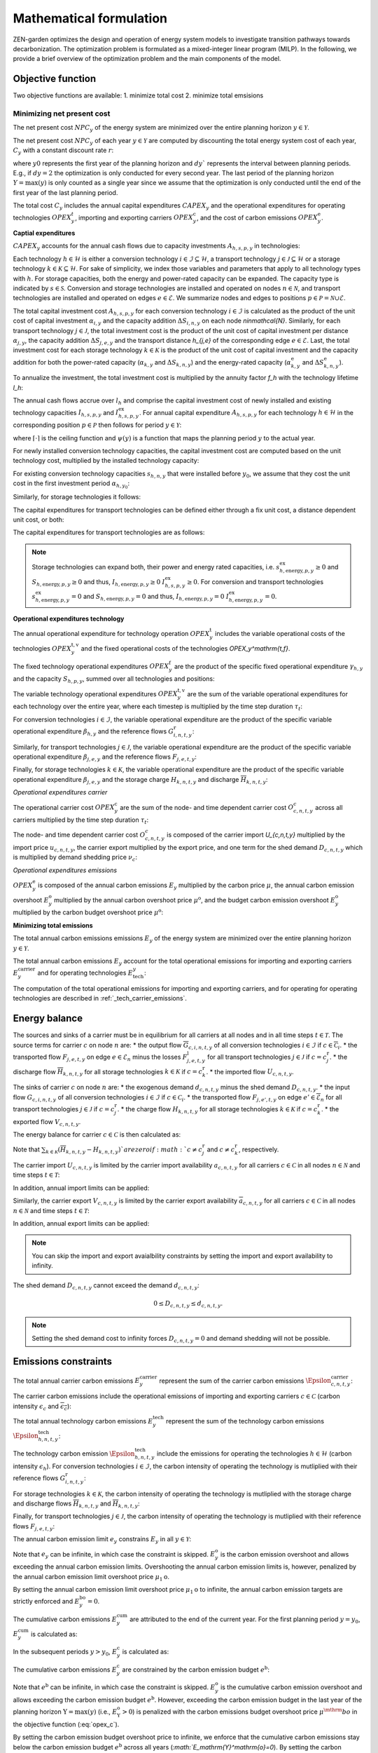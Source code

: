 Mathematical formulation
======================

ZEN-garden optimizes the design and operation of energy system models to investigate transition pathways towards decarbonization.
The optimization problem is formulated as a mixed-integer linear program (MILP). In the following, we provide a brief overview of the optimization problem and the main components of the model.

.. _objective-function:
Objective function
-----------------
Two objective functions are available:
1. minimize total cost 
2. minimize total emsisions 

Minimizing net present cost
^^^^^^^^^^^^^^^^^^^^^

The net present cost :math:`NPC_y` of the energy system are minimized over the entire planning horizon :math:`y \in {\mathcal{Y}}`. 

.. math::
    :label: min_cost
        \sum_{y\in\mathcal{Y}} NPC_y

The net present cost :math:`NPC_y` of each year :math:`y\in\mathcal{Y}` are computed by discounting the total energy system cost of each year, :math:`C_y` with a constant discount rate :math:`r`:

.. math::
    :label: net_present_costin\mathcal{Y}
        NPC_y = \sum_{i \in [0,dy]} \left( \dfrac{1}{1+r}in\mathcal{Y} \right)^(dy (y-y_0) + i) C_y 

where :math:`y0` represents the first year of the planning horizon and :math:`dy`` represents the interval between planning periods. E.g., if :math:`dy=2` the optimization is only conducted for every second year. The last period of the planning horizon :math:`Y=\max(y)` is only counted as a single year since we assume that the optimization is only conducted until the end of the first year of the last planning period. 

The total cost :math:`C_y` includes the annual capital expenditures :math:`CAPEX_y` and the operational expenditures for operating technologies :math:`OPEX_y^{t}`, importing and exporting carriers :math:`OPEX_y^\mathrm{c}`, and the cost of carbon emissions :math:`OPEX_y^\mathrm{e}`. 

.. math::
    :label: npc

    C_y = CAPEX_y+OPEX_y^\mathrm{t}+OPEX_y^\mathrm{c}+OPEX_y^\mathrm{e}


**Captial expenditures**

:math:`CAPEX_y` accounts for the annual cash flows due to capacity investments :math:`A_{h,s,p,y}` in technologies:

.. math::
    :label: capex_y
    
    CAPEX_y = \sum_{h\in\mathcal{H}}\sum_{s\in\mathcal{S}}\sum_{p\in\mathcal{P}} A_{h,s,p,y}.

Each technology :math:`h\in\mathcal{H}` is either a conversion technology :math:`i\in\mathcal{I}\subseteq\mathcal{H}`, a transport technology :math:`j\in\mathcal{J}\subseteq\mathcal{H}` or a storage technology :math:`k\in\mathcal{K}\subseteq\mathcal{H}`. For sake of simplicity, we index those variables and parameters that apply to all technology types with :math:`h`. For storage capacities, both the energy and power-rated capacity can be expanded. The capacity type is indicated by :math:`s\in\mathcal{S}`. Conversion and storage technologies are installed and operated on nodes :math:`n\in\mathcal{N}`, and transport technologies are installed and operated on edges :math:`e\in\mathcal{E}`. We summarize nodes and edges to positions :math:`p\in\mathcal{P}=\mathcal{N}\cup\mathcal{E}`. 

The total capital investment cost :math:`A_{h,s,p,y}` for each conversion technology :math:`i\in\mathcal{I}` is calculated as the product of the unit cost of capital investment :math:`\alpha_{i,y}` and the capacity addition :math:`\Delta S_{i,n,y}` on each node `n\in\mathcal{N}`. Similarly, for each transport technology :math:`j\in\mathcal{J}`, the total investment cost is the product of the unit cost of capital investment per distance :math:`\alpha_{j,y}`, the capacity addition :math:`\Delta S_{j,e,y}` and the transport distance `h_{j,e}` of the corresponding edge :math:`e\in\mathcal{E}`. Last, the total investment cost for each storage technology :math:`k\in\mathcal{K}` is the product of the unit cost of capital investment and the capacity addition for both the power-rated capacity (:math:`\alpha_{k,y}` and :math:`\Delta S_{k,n,y}`) and the energy-rated capacity (:math:`\alpha^\mathrm{e}_{k,y}` and :math:`\Delta S^\mathrm{e}_{k,n,y}`).

To annualize the investment, the total investment cost is multiplied by the annuity factor `f_h` with the technology lifetime `l_h`:

.. math::
    :label: annuity
    f_h=\frac{\left(1+r\right)^{l_h}r}{\left(1+r\right)^{l_h}-1}.

The annual cash flows accrue over :math:`l_h` and comprise the capital investment cost of newly installed and existing technology capacities :math:`I_{h,s,p,y}` and :math:`I^\mathrm{ex}_{h,s,p,y}`.
For annual capital expenditure :math:`A_{h,s,p,y}` for each technology :math:`h\in\mathcal{H}` in the corresponding position :math:`p\in\mathcal{P}` then follows for period :math:`y\in\mathcal{Y}`:

.. math::
    :label: capex_yearly
    A_{h,s,p,y}= f_h
    \left(\sum_{\tilde{y}=\max\left(y_0,y-\left(\lceil\frac{l_h}{\Delta^\mathrm{y}}\right)\rceil+1\right)}^y I_{h,s,p,\tilde{y}} \right)+\left(\sum_{\hat{y}=\psi \left(y-\left(\lceil\frac{l_h}{\Delta^\mathrm{y}}\right)\rceil+1\right)}^{\psi(y_0-1)} I^\mathrm{ex}_{h,s,p,y}\right),

where :math:`\lceil\cdot\rceil` is the ceiling function and :math:`\psi(y)` is a function that maps the planning period :math:`y` to the actual year.

For newly installed conversion technology capacities, the capital investment cost are computed based on the unit technology cost, multiplied by the installed technology capacity:

.. math::
    :label: cost_capex_conversion
        I_{i,s,n,y} = \alpha_{i,y} \Delta S_{i,s,n,y}

For existing conversion technology capacities :math:`s_{h,n,y}` that were installed before :math:`y_0`, we assume that they cost the unit cost in the first investment period :math:`\alpha_{h,y_0}`:

.. math::
    :label: cost_capex_conversion_ex
    I^\mathrm{ex}_{i,s,n,y} = \alpha_{i,y_0} \Delta s^\mathrm{ex}_{i,s,n,y}

Similarly, for storage technologies it follows:

.. math::
    :label: cost_capex_storage
        I_{k,s,n,y} = \alpha_{k,y} \Delta S_{k,s,n,y}
        I^\mathrm{ex}_{k,s,n,y} = \alpha_{k,y_0} \Delta s^\mathrm{ex}_{k,s,n,y}

The capital expenditures for transport technologies can be defined either through a fix unit cost, a distance dependent unit cost, or both:

.. math::
    :label: unit_cost_capex_transport
    \alpha_{j,e,y} = \alpha^\mathrm{const}_{j,y}+\alpha^\mathrm{dist}_{j,e,y} h_{j,e}

The capital expenditures for transport technologies are as follows:

.. math::
    :label: cost_capex_transport
        I_{j,s,e,y} = \alpha_{j,e,y} \Delta S_{j,s,e,y}
        I^\mathrm{ex}_{j,s,e,y} = \alpha_{j,e,y_0} \Delta s^\mathrm{ex}_{j,s,e,y}

.. note::
    Storage technologies can expand both, their power and energy rated capacities, i.e. :math:`s^\mathrm{ex}_{h,\mathrm{energy},p,y}\geq0` and :math:`S_{h,\mathrm{energy},p,y}\geq0` and thus, :math:`I_{h,\mathrm{energy},p,y}\geq0` :math:`I_{h,s,p,y}^\mathrm{ex}\geq0`. For conversion and transport technologies :math:`s^\mathrm{ex}_{h,\mathrm{energy},p,y}=0` and :math:`S_{h,\mathrm{energy},p,y}=0` and thus, :math:`I_{h,\mathrm{energy},p,y}=0` :math:`I_{h,\mathrm{energy},p,y}^\mathrm{ex}=0`.

**Operational expenditures technology**

The annual operational expenditure for technology operation :math:`OPEX_y^\mathrm{t}` includes the variable operational costs of the technologies :math:`OPEX_y^\mathrm{t,v}` and the fixed operational costs of the technologies `OPEX_y^\mathrm{t,f}`.

.. math::
    :label: opex_t
    OPEX_y^\mathrm{t} = OPEX_y^\mathrm{t,v} + OPEX_y^\mathrm{t,f}.

The fixed technology operational expenditures :math:`OPEX_y^\mathrm{f}` are the product of the specific fixed operational expenditure :math:`\gamma_{h,y}` and the capacity :math:`S_{h,p,y}`, summed over all technologies and positions:

.. math::
    :label: opex_f
    OPEX_y^\mathrm{f} = \sum_{h\in\mathcal{H}}\sum_{p\in\mathcal{P}}\gamma_{h,y}S_{h,p,y}+\sum_{k\in\mathcal{K}}\sum_{n\in\mathcal{N}}\gamma^\mathrm{e}_{k,y}S^\mathrm{e}_{k,n,y}.

The variable technology operational expenditures :math:`OPEX_y^\mathrm{t,v}` are the sum of the variable operational expenditures for each technology over the entire year, where each timestep is multiplied by the time step duration :math:`\tau_t`:

.. math::
    :label: opex_v

    OPEX_y^\mathrm{t,v} = \sum_{t\in\mathcal{T}}\tau_t \bigg(\sum_{h\in\mathcal{H}} \sum_{s\in\mathcal{S}} \sum_{p\in\mathcal{P}} O^\mathrm{t}_{h,s,p,t,y} \bigg).

For conversion technologies :math:`i \in \mathcal{I}`, the variable operational expenditure are the product of the specific variable operational expenditure :math:`\beta_{h,y}` and the reference flows :math:`G_{i,n,t,y}^\mathrm{r}`:

.. math:: 
    :label: cost_opex_conversion

    O^\mathrm{t}_{h,s,\mathrm{power},t,y} = \beta_{i,y} G_{i,n,t,y}^\mathrm{r}

Similarly, for transport technologies :math:`j \in \mathcal{J}`, the variable operational expenditure are the product of the specific variable operational expenditure :math:`\beta_{j,e,y}` and the reference flows :math:`F_{j,e,t,y}`:

.. math:: 
    :label: cost_opex_transport
    
    O^\mathrm{t}_{j,s,\mathrm{power},t,y} = \beta_{j,y} F_{j,e,t,y}

Finally, for storage technologies :math:`k \in \mathcal{K}`, the variable operational expenditure are the product of the specific variable operational expenditure :math:`\beta_{j,e,y}` and the storage charge :math:`\underline{H}_{k,n,t,y}` and discharge :math:`\overline{H}_{k,n,t,y}`:

.. math:: 
    :label: cost_opex_storage

    O^\mathrm{t}_{k,s,\mathrm{power},t,y} = \beta_{k,y} \left(\underline{H}_{k,n,t,y} + \overline{H}_{k,n,t,y}\right)

*Operational expenditures carrier*

The operational carrier cost :math:`OPEX_y^\mathrm{c}` are the sum of the node- and time dependent carrier cost :math:`O^c_{c,n,t,y}` across all carriers multiplied by the time step duration :math:`\tau_t`: 

.. math::
    :label: opex_c
    OPEX_y^\mathrm{c} = \sum_{c\in\mathcal{C}}\sum_{n\in\mathcal{N}}\sum_{t\in\mathcal{T}}\tau_t O^c_{c,n,t,y}.

The node- and time dependent carrier cost :math:`O^c_{c,n,t,y}` is composed of the carrier import `U_{c,n,t,y}` multiplied by the import price :math:`u_{c,n,t,y}`, the carrier export multiplied by the export price, and one term for the shed demand :math:`D_{c,n,t,y}` which is multiplied by demand shedding price :math:`\nu_c`:

.. math:: 
    :label: cost_carrier
    O^c_{c,n,t,y} = u_{c,n,t,y}U_{c,n,t,y}-v_{c,n,t,y}v_{c,n,t,y}+\nu_c D_{c,n,t,y}

*Operational expenditures emissions*

:math:`OPEX_y^\mathrm{e}` is composed of the annual carbon emissions :math:`E_y`  multiplied by the carbon price :math:`\mu`, the annual carbon emission overshoot :math:`E_y^\mathrm{o}` multiplied by the annual carbon overshoot price :math:`\mu^\mathrm{o}`, and the budget carbon emission overshoot :math:`E_y^\mathrm{o}` multiplied by the carbon budget overshoot price :math:`\mu^\mathrm{o}`:

.. math::
    :label: opex_e
    OPEX_y^\mathrm{e} = E_y \mu + E_y^\mathrm{o}\mu^\mathrm{o}+E_y^\mathrm{bo}\mu^\mathrm{bo}.

**Minimizing total emissions**

The total annual carbon emissions emissions :math:`E_y` of the energy system are minimized over the entire planning horizon :math:`y \in {\mathcal{Y}}`. 

.. math::
    :label: min_emissions
        \sum_{y\in\mathcal{Y}} E_y

The total annual carbon emissions :math:`E_y` account for the total operational emissions for importing and exporting carriers :math:`E^\mathrm{carrier}_y` and for operating technologies :math:`E_\mathrm{tech}_y`:

.. math::
    :label: total_annual_carbon_emissions

    E_y = E^\mathrm{carrier}_y + E^\mathrm{tech}_y.

The computation of the total operational emissions for importing and exporting carriers, and for operating for operating technologies are described in :ref:`_tech_carrier_emissions`.

.. _energy_balance:
Energy balance
---------------

The sources and sinks of a carrier must be in equilibrium for all carriers at all nodes and in all time steps :math:`t\in\mathcal{T}`. The source terms for carrier :math:`c` on node :math:`n` are:
* the output flow :math:`\overline{G}_{c,i,n,t,y}` of all conversion technologies :math:`i\in\mathcal{I}` if :math:`c\in\overline{\mathcal{C}}_i`.
* the transported flow :math:`F_{j,e,t,y}` on edge :math:`e\in\underline{\mathcal{E}}_n` minus the losses :math:`F^\mathrm{l}_{j,e,t,y}` for all transport technologies :math:`j\in\mathcal{J}` if :math:`c=c_j^\mathrm{r}`.
* the discharge flow :math:`\overline{H}_{k,n,t,y}` for all storage technologies :math:`k\in\mathcal{K}` if :math:`c=c_k^\mathrm{r}`.
* the imported flow :math:`U_{c,n,t,y}`.

The sinks of carrier :math:`c` on node :math:`n` are:
* the exogenous demand :math:`d_{c,n,t,y}` minus the shed demand :math:`D_{c,n,t,y}`.
* the input flow :math:`\underline{G}_{c,i,n,t,y}` of all conversion technologies :math:`i\in\mathcal{I}` if :math:`c\in\underline{\mathcal{C}}_i`.
* the transported flow :math:`F_{j,e',t,y}` on edge :math:`e'\in\overline{\mathcal{E}}_n` for all transport technologies :math:`j\in\mathcal{J}` if :math:`c=c_j^\mathrm{r}`.
* the charge flow :math:`\underline{H}_{k,n,t,y}` for all storage technologies :math:`k\in\mathcal{K}` if :math:`c=c_k^\mathrm{r}`.
* the exported flow :math:`V_{c,n,t,y}`.

The energy balance for carrier :math:`c\in\mathcal{C}` is then calculated as:

.. math::
    :label: energy_balance

    0 = -\left(d_{c,n,t,y}-D_{c,n,t,y}\right) + \sum_{i\in\mathcal{I}}\left(\overline{G}_{c,i,n,t,y}-\underline{G}_{c,i,n,t,y}\right) + \sum_{j\in\mathcal{J}}\left(\sum_{e\in\underline{\mathcal{E}}_n}\left(F_{j,e,t,y} - F^\mathrm{l}_{j,e,t,y}\right)-\sum_{e'\in\overline{\mathcal{E}}_n}F_{j,e',t,y}\right) + \sum_{k\in\mathcal{K}}\left(\overline{H}_{k,n,t,y}-\underline{H}_{k,n,t,y}\right)+ U_{c,n,t,y} - V_{c,n,t,y}.

Note that :math:`\sum_{k\in\mathcal{K}}\left(\overline{H}_{k,n,t,y}-\underline{H}_{k,n,t,y}\right)`are zero if :math:`c\neq c^\mathrm{r}_j` and :math:`c\neq c^\mathrm{r}_k`, respectively.

The carrier import :math:`U_{c,n,t,y}` is limited by the carrier import availability :math:`\underline{a}_{c,n,t,y}` for all carriers :math:`c\in\mathcal{C}` in all nodes :math:`n\in\mathcal{N}` and time steps :math:`t\in\mathcal{T}`:

.. math::
    :label: carrier_import
    0 \leq U_{c,n,t,y} \leq \underline{a}_{c,n,t,y}.

In addition, annual import limits can be applied:

.. math::
    :label: carrier_import_yearly
    0 \leq \sum_{t\in\mathcal{T}} \tau U_{c,n,t,y} \leq \underline{a}^{Y}_{c,n,t,y}.

Similarly, the carrier export :math:`V_{c,n,t,y}` is limited by the carrier export availability :math:`\overline{a}_{c,n,t,y}` for all carriers :math:`c\in\mathcal{C}` in all nodes :math:`n\in\mathcal{N}` and time steps :math:`t\in\mathcal{T}`:

.. math::
    :label: carrier_import
    0 \leq V_{c,n,t,y} \leq \overline{a}_{c,n,t,y}.

In addition, annual export limits can be applied:

.. math::
    :label: carrier_export_yearly
    0 \leq \sum_{t\in\mathcal{T}} \tau V_{c,n,t,y} \leq \overline{a}^{Y}_{c,n,t,y}.

.. note:: 
    You can skip the import and export avaialbility constraints by setting the import and export availability to infinity. 

The shed demand :math:`D_{c,n,t,y}` cannot exceed the demand :math:`d_{c,n,t,y}`:

.. math::
    0 \leq D_{c,n,t,y} \leq d_{c,n,t,y}.

.. note::
    Setting the shed demand cost to infinity forces :math:`D_{c,n,t,y}=0` and demand shedding will not be possible.

.. _emissions_constraints:
Emissions constraints
-----------------------

The total annual carrier carbon emissions :math:`E^\mathrm{carrier}_y` represent the sum of the carrier carbon emissions :math:`\Epsilon^\mathrm{carrier}_{c,n,t,y}`:

.. math::
    :label: total_carbon_emissions_carrier
    E^\mathrm{carrier}_y = \sum_{t\in\mathcal{T}} \sum_{n\in\mathcal{N}} \sum_{c\in\mathcal{C}} \left( \Epsilon^\mathrm{carrier}_{c,n,t,y} \tau_t \right).

The carrier carbon emissions include the operational emissions of importing and exporting carriers :math:`c\in\mathcal{C}` (carbon intensity :math:`\underline{\epsilon_c}` and :math:`\overline{\epsilon_c}`):

.. math::
    :label: carbon_emissions_carrier

    \Epsilon^\mathrm{carrier}_{c,n,t} = \underline{\epsilon_c} U_{c,n,t,y} - \overline{\epsilon_c} V_{c,n,t,y}.
    
The total annual technology carbon emissions :math:`E^\mathrm{tech}_y` represent the sum of the technology carbon emissions :math:`\Epsilon^\mathrm{tech}_{h,n,t,y}`:

.. math::
    :label: total_carbon_emissions_technology
    E^\mathrm{tech}_y = \sum_{t\in\mathcal{T}} \sum_{n\in\mathcal{N}} \sum_{h\in\mathcal{H}} \left( \Epsilon^\mathrm{tech}_{h,n,t,y} \tau_t \right).

The technology carbon emission :math:`\Epsilon^\mathrm{tech}_{h,n,t,y}` include the emissions for operating the technologies :math:`h\in\mathcal{H}` (carbon intensity :math:`\epsilon_h`). For conversion technologies :math:`i\in\mathcal{I}`, the carbon intensity of operating the technology is mutliplied with their reference flows :math:`G_{i,n,t,y}^\mathrm{r}`:

.. math::
    :label: carbon_emissions_conversion
    \Epsilon^\mathrm{tech}_{i,n,t,y} =  \epsilon_i G_{i,n,t,y}^\mathrm{r}.

For storage technologies :math:`k\in\mathcal{K}`, the carbon intensity of operating the technology is mutliplied with the storage charge and discharge flows :math:`\overline{H}_{k,n,t,y}` and :math:`\overline{H}_{k,n,t,y}`:
    
.. math::
    :label: carbon_emissions_storage
    \Epsilon^\mathrm{tech}_{k,n,t,y} =  \epsilon_k \left( \overline{H}_{k,n,t,y}+\underline{H}_{k,n,t,y} \right).

Finally, for transport technologies :math:`j\in\mathcal{J}`, the carbon intensity of operating the technology is mutliplied with their reference flows :math:`F_{j,e,t,y}`:

.. math::
    :label: carbon_emissions_transport
    \Epsilon^\mathrm{tech}_{k,n,t,y} = \epsilon_j F_{j,e,t,y}.

The annual carbon emission limit :math:`e_y` constrains :math:`E_y` in all :math:`y\in\mathcal{Y}`:

.. math::
    :label: carbon_emissions_annual_limit
    E_y - E_{y}^\mathrm{bo} \leq e_y.

Note that :math:`e_y` can be infinite, in which case the constraint is skipped. 
:math:`E_{y}^\mathrm{o}` is the carbon emission overshoot and allows exceeding the annual carbon emission limits. Overshooting the annual carbon emission limits is, however, penalized by the annual carbon emission limit overshoot price :math:`\mu_1\mathrm{o}`. 

By setting the annual carbon emission limit overshoot price :math:`\mu_1\mathrm{o}` to infinite, the annual carbon emission targets are strictly enforced and :math:`E_{y}^\mathrm{bo}=0`.

The cumulative carbon emissions :math:`E_y^\mathrm{cum}` are attributed to the end of the current year. For the first planning period :math:`y=y_0`, :math:`E_y^\mathrm{cum}` is calculated as:

.. math::
    :label: carbon_emissions_cum_0
    E_y^\mathrm{cum} = E_y.

In the subsequent periods :math:`y>y_0`, :math:`E_y^\mathrm{c}` is calculated as:

.. math::
    :label: carbon_emissions_cum_1
    E_y^\mathrm{c} = E_{y-1}^\mathrm{c} + \left(\Delta^\mathrm{y}-1\right)E_{y-1}+E_y.

The cumulative carbon emissions :math:`E_y^\mathrm{c}` are constrained by the carbon emission budget :math:`e^\mathrm{b}`: 

.. math::
    :label: emission_budget

    E_y^\mathrm{cum} + \left(\Delta^\mathrm{y}-1\right)E_{y}  - E_{y}^\mathrm{bo} \leq e^\mathrm{b}.

Note that :math:`e^\mathrm{b}` can be infinite, in which case the constraint is skipped. :math:`E_y^\mathrm{o}` is the cumulative carbon emission overshoot and allows exceeding the carbon emission budget :math:`e^\mathrm{b}`. However, exceeding the carbon emission budget in the last year of the planning horizon :math:`\mathrm{Y}=\max(y)` (i.e., :math:`E_\mathrm{Y}^\mathrm{o}>0`) is penalized with the carbon emissions budget overshoot price :math:`\mu^\mthrm{bo}` in the objective function (:eq:`opex_c`).

By setting the carbon emission budget overshoot price to infinite, we enforce that the cumulative carbon emissions stay below the carbon emission budget :math:`e^\mathrm{b}` across all years (`:math:`E_\mathrm{Y}^\mathrm{o}=0`). By setting the carbon emission budget overshoot price to a real number, we allow overshooting a carbon emission budget overshoot throughout the transition, where overshooting the carbon emission budget in the last year is penalized with the carbon emission budget overshoot costs (i.e. `:math:`E_\mathrm{Y}^\mathrm{o} \geq 0`).

.. _operational_constraints:
Operational constraints
-----------------------

The conversion factor :math:`\eta_{i,c,t,y}` describes the ratio between the carrier flow :math:`c\in\mathcal{C}` and the reference carrier flow :math:`G_{i,n,t,y}^\mathrm{r}` of a conversion technology :math:`i\in\mathcal{I}`. If the carrier flow is an input carrier, i.e. :math:`c\in\underline{\mathcal{C}}_i`:

.. math::
    \eta_{i,c,t,y} = \frac{\underline{G}_{c,i,n,t,y}}{G_{i,n,t,y}^\mathrm{r}}.

If the carrier flow is an output carrier, i.e. :math:`c\in\overline{\mathcal{C}}_i`:

.. math::
    \eta_{i,c,t,y} = \frac{\overline{G}_{c,i,n,t,y}}{G_{i,n,t,y}^\mathrm{r}}.

The losses :math:`F_{j,e,t,y}^\mathrm{l}` through a transport technology :math:`j\in\mathcal{J}` on edge :math:`e\in\mathcal{E}` are expressed by a loss function :math:`\rho_{j,e}` and the transported quantity:

.. math::
    F_{j,e,t,y}^\mathrm{l} = \rho_{j,e} h_{j,e} F_{j,e,t,y}.

The loss function is described through a linear or exponential loss factor :math:`\rho^\mathrm{lin}_{j}` and :math:`\rho^\mathrm{exp}_{j}`, respectively, that is applied to the transport distance :math:`h_{j,e}``. For transport technologies with linear loss factors it follows: 

.. math::
    \rho_{j,e} =  h_{j,e}^{\rho^\mathrm{exp}_{j,e}}

For transport technologies with exponential loss factors it follows: 

.. math::
    \rho_{j,e} = \rho^\mathrm{exp}_{j,e} h_{j,e}

The temporal representation of storage technologies :math:`k\in\mathcal{K}` is particular because the storage constraints are time-coupled and the sequence of time steps must be preserved. To enable both the modeling of short- and medium-term storage, e.g., pumped hydro storage, and long-term storage, e.g., natural gas storage, we present a novel formulation, where the energy-rated storage variables are resolved on a different time sequence. In particular, each change in the aggregated time sequence for power-rated variables yields an additional time step for the energy-rated storage variables. Assume the representation of the exemplary full time index :math:`\mathcal{T}^\mathrm{full}=[0,...,9]` by four representative time steps :math:`\mathcal{T}=[0,...,3]` with the sequence :math:`\sigma` for power-rated variables:

.. math::
    \sigma = [0,0,1,2,1,1,3,3,2,0].

The resulting sequence for energy-rated storage variables :math:`\sigma^\mathrm{k}:math:` of the storage time steps :math:`\mathcal{T}^\mathrm{k}=[0,...,6]` is then:

.. math::
    \sigma^\mathrm{k} = [0,0,1,2,3,3,4,4,5,6].

While this formulation enables both the short-term and long-term operation of storages, it increases the number of time steps :math:`\vert \mathcal{T}^\mathrm{k}\vert` and thus the number of variables.

For sake of simplicity, let :math:`\sigma:\mathcal{T}^\mathrm{k}\to \mathcal{T}` denote the unique mapping of a storage level time step :math:`t^\mathrm{k}` to a power-rated time step :math:`t`.
The time-coupled equation for the storage level :math:`L_{k,n,t^\mathrm{k},y}` of storage technology :math:`k` at node :math:`n` is formulated for each storage level time step except the first :math:`t^\mathrm{k}\in\mathcal{T}^\mathrm{k}\setminus\{0\}` as:

.. math::
    :label: storage_level

    L_{k,n,t^\mathrm{k},y} = L_{k,n,t^\mathrm{k}-1,y}\left(1-\varphi_k\right)^{\tau^\mathrm{k}_{t^\mathrm{k}}}+\left(\underline{\eta}_k\underline{H}_{k,n,\sigma(t^\mathrm{k}),y}-\frac{\overline{H}_{k,n,\sigma(t^\mathrm{k}),y}}{\overline{\eta}_k}\right)\sum_{\tilde{t}^\mathrm{k}=0}^{\tau^\mathrm{k}_{t^\mathrm{k}}-1}\left(1-\varphi_k\right)^{\tilde{t}^\mathrm{k}},

with the self-discharge rate :math:`\varphi_k`, the charge and discharge efficiency :math:`\underline{\eta}_k` and :math:`\overline{\eta}_k` and the duration of a storage level time step :math:`\tau^\mathrm{k}_{t^\mathrm{k}}`.
If storage periodicity is enforced, the storage level at :math:`t^\mathrm{k}=0` is coupled with the level in the last time step of the period
:math:`t^\mathrm{k}=T^\mathrm{k}`:

.. math::
    L_{k,n,0,y} = L_{k,n,T^\mathrm{k},y}\left(1-\varphi_k\right)^{\tau^\mathrm{k}_{t^\mathrm{k}}}+\left(\underline{\eta}_k\underline{H}_{k,n,\sigma(0),y}-\frac{\overline{H}_{k,n,\sigma(0),y}}{\overline{\eta}_k}\right)\sum_{\tilde{t}^\mathrm{k}=0}^{\tau^\mathrm{k}_{t^\mathrm{k}}-1}\left(1-\varphi_k\right)^{\tilde{t}^\mathrm{k}}.

The non-negative :math:`L_{k,n,t^\mathrm{k},y}` is constrained by the energy-rated storage capacity :math:`S^\mathrm{e}_{k,s,n,y}`:

.. math::
    :label:limit_storage_level

    0\leq L_{k,n,t^\mathrm{k},y}\leq S^\mathrm{e}_{k,s,n,y}.

:math:`L_{k,n,t^\mathrm{k},y}` is monotonous between :math:`t^\mathrm{k}` and :math:`t^\mathrm{k}+1`. Hence, :math:`L_{k,n,t^\mathrm{k},y}` and :math:`L_{k,n,t^\mathrm{k}+1,y}` are the local extreme values and :eq:`limit_storage_level` constrains the entire time interval between :math:`t^\mathrm{k}` and :math:`t^\mathrm{k}+1`. We prove this in :eq:`subsec:proof_storage`.

The storage level at :math:`t^\mathrm{k}=0` can be set to an initial storage level :math:`\chi_{k,n}` as a share of :math:`S^\mathrm{e}_{k,n,y}`:

.. math::
    L_{k,n,0,y} = \chi_{k,n}S^\mathrm{e}_{k,n,y}.

The flow of the reference carrier :math:`c_h^\mathrm{r}` of all technologies :math:`h\in\mathcal{H}` is constrained by the maximum load :math:`m_{h,p,t,y}` and the installed capacity :math:`S_{h,p,y}`. For conversion technologies :math:`i\in\mathcal{I}`, it follows:

.. math::
    0 \leq G_{i,n,t,y}^\mathrm{r} \leq m_{i,n,t,y}S_{i,s,n,y}.

Analogously for transport technologies :math:`j\in\mathcal{J}`:

.. math::
    0 \leq F_{j,e,t,y} \leq m_{j,e,t,y}S_{j,s,e,y}.

Since a storage technology does not charge (:math:`\underline{H}_{k,n,t,y}`) and discharge (:math:`\overline{H}_{k,n,t,y}`) at the same time, the sum of both flows is constrained by the maximum load:

.. math::
    0 \leq \underline{H}_{k,n,t,y}+\overline{H}_{k,n,t,y}\leq m_{k,n,t,y}S_{k,n,y}.

Investment constraints
----------------------

The capacity :math:`S_{h,p,y}` of a technology :math:`h\in\mathcal{H}` at a position :math:`p\in\mathcal{P}` in period :math:`y` is the sum of all previous capacity additions :math:`\Delta S_{h,p,y}` and existing capacities :math:`\Delta s^\mathrm{ex}_{h,p,y}`, that are still within their usable technical lifetime :math:`l_h` (compare :eq:`annuity`):

.. math::
    :label: capacity

    S_{h,p,y}=\sum_{\tilde{y}=\max\left(y_0,y-\left\lceil\frac{l_h}{\Delta^\mathrm{y}}\right\rceil+1\right)}^y \Delta S_{h,p,\tilde{y}}+\sum_{\hat{y}=\psi\left(\min\left(y_0-1,y-\left\lceil\frac{l_h}{\Delta^\mathrm{y}}\right\rceil+1\right)\right)}^{\psi(y_0)} \Delta s^\mathrm{ex}_{h,p,\hat{y}}.

:math:`S_{h,p,y}` is constrained by the capacity limit :math:`s^\mathrm{max}_{h,p,y}`:

.. math::
    S_{h,p,y} \leq s^\mathrm{max}_{h,p,y}.

In the case of constrained technology deployment, :math:`\Delta S_{h,p,y}` is constrained by the existing knowledge of how to install the technology :math:`K_{h,p,y}` with the technology diffusion rate :math:`\vartheta_h`. For node-based technologies, i.e., conversion and storage technologies, spillover effects from other nodes :math:`\tilde{\mathcal{N}} = \mathcal{N}\setminus\{n\}` can be utilized (knowledge spillover rate :math:`\omega`). To allow for an entry into a niche market, we add an unbounded market share :math:`\xi` of the total capacity of all other technologies with the same reference carrier: 

.. math::
    \tilde{\mathcal{H}}=\Set{\tilde{h}\in\mathcal{H}\setminus\{h\} \mid c_{\tilde{h}}^\mathrm{r} = c_{h}^\mathrm{r}}

With the unbounded capacity addition :math:`\zeta_h`, it follows for the conversion technologies :math:`i\in\mathcal{I}`:

.. math::
    0 \leq \Delta S_{i,n,y}\leq \left((1+\vartheta_i)^{\Delta^\mathrm{y}}-1\right)\left(K_{i,n,y}+\omega\sum_{\tilde{n}\in\tilde{\mathcal{N}}}K_{i,\tilde{n},y}\right)+\Delta^\mathrm{y}\left(\xi\sum_{\tilde{i}\in\tilde{\mathcal{I}}}S_{\tilde{i},n,y} + \zeta_i\right).


Analogously, it follows for the storage technologies :math:`k\in\mathcal{K}`:

.. math::
    0 \leq \Delta S_{k,n,y}\leq \left((1+\vartheta_k)^{\Delta^\mathrm{y}}-1\right)\left(K_{k,n,y}+\omega\sum_{\tilde{n}\in\tilde{\mathcal{N}}}K_{k,\tilde{n},y}\right)+\Delta^\mathrm{y}\left(\xi\sum_{\tilde{k}\in\tilde{\mathcal{K}}}S_{\tilde{k},n,y} + \zeta_k\right).


We prohibit spillover effects for transport technologies :math:`j\in\mathcal{J}` from other edges:

.. math::
    0 \leq \Delta S_{j,e,y}\leq \left((1+\vartheta_j)^{\Delta^\mathrm{y}}-1\right)K_{j,e,y}+\Delta^\mathrm{y}\left(\xi\sum_{\tilde{j}\in\tilde{\mathcal{J}}}S_{\tilde{j},e,y} + \zeta_j\right).


To avoid the unrealistically excessive use of spillover effects, we constrain the capacity additions in all positions as follows:

.. math::
    \sum_{p\in\mathcal{P}}\Delta S_{h,p,y}\leq \sum_{p\in\mathcal{P}}\Bigg(\left((1+\vartheta_h)^{\Delta^\mathrm{y}}-1\right)K_{h,p,y}+\Delta^\mathrm{y}\left(\xi\sum_{\tilde{h}\in\tilde{\mathcal{H}}}S_{\tilde{h},p,y} + \zeta_h\right)\Bigg).


:math:`K_{h,p,y}` is a function of the previous capacity additions :math:`\Delta S_{h,p,y}` and :math:`\Delta s^\mathrm{ex}_{h,p,y}` as it represents the expertise and knowledge of the industry on how to install a certain amount of capacity. This knowledge is depreciated over time with the knowledge depreciation rate :math:`\delta`:

.. math::
    K_{h,p,y} = \sum_{\tilde{y}=y_0}^{y-1}\left(1-\delta\right)^{\Delta^\mathrm{y}(y-\tilde{y})}\Delta S_{h,p,\tilde{y}} + \sum_{\hat{y}=-\infty}^{\psi(y_0)}\left(1-\delta\right)^{\left(\Delta^\mathrm{y}(y-y_0) + (\psi(y_0)-\hat{y})\right)}\Delta s^\mathrm{ex}_{h,p,\hat{y}}.


All investment constraints are formulated in the exact same way for the energy-rated storage capacities and are omitted here for the sake of conciseness.
\subsection{Proof of storage level monotony}
\label{subsec:proof_storage}
We prove that :eq:`storage_level` is monotonous on the entire time interval that is aggregated to a single storage time step :math:`t^\mathrm{k}`.
Consider :eq:`storage_level` for one storage time step :math:`t^\mathrm{k}`, during which :math:`\underline{H}_{k,n,\sigma(t^\mathrm{k}),y}` and :math:`\overline{H}_{k,n,\sigma(t^\mathrm{k}),y}` are constant.
Neglecting all further indices without loss of generality, the storage level :math:`L(t)` for the intermediate time steps :math:`t\in[1,\tau^\mathrm{k}_{t^\mathrm{k}}]` follows as:

.. math::
    :label: storage_level_simpl

    L(t) = L_0\kappa^t + \Delta H\sum_{\tilde{t}=0}^{t-1}\kappa^{\tilde{t}},

with :math:`\kappa=1-\varphi` and :math:`\Delta H=\left(\underline{\eta}\underline{H}-\frac{\overline{H}}{\overline{\eta}}\right)`. :math:`L_0` is the storage level at the end of the previous storage time step :math:`t^\mathrm{k}-1`.
Without self-discharge (:math:`\varphi=0\Rightarrow\kappa=1`), it follows:

.. math::
    L(t) = L_0 + \Delta Ht \Rightarrow \dv{L(t)}{t}=\Delta H.

Since :math:`\dv*{L(t)}{t}` is independent of :math:`t`, :eq:`storage_level_simpl` is monotonous for :math:`\varphi=0`.

For :math:`0<\varphi<1`, :math:`\sum_{\tilde{t}=0}^{t-1}\kappa^{\tilde{t}}` is reformulated as the partial geometric series:

.. math::
    \sum_{\tilde{t}=0}^{t-1}\kappa^{\tilde{t}} = \frac{1-\kappa^t}{1-\kappa}.

:eq:`storage_level_simpl` is reformulated to:

.. math::
    label: storage_level_selfdisch
    L(t) = L_0\kappa^t + \Delta H\frac{1-\kappa^t}{1-\kappa} = \frac{\Delta H}{1-\kappa}+\left(L_0-\frac{\Delta H}{1-\kappa}\right)\kappa^t.

The derivative of :eq:`storage_level_selfdisch` follows as:

.. math::
    \dv{L(t)}{t} = \underbrace{\left(L_0-\frac{\Delta H}{1-\kappa}\right)\ln(\kappa)}_{= \text{ constant }\forall t\in[1,\tau^\mathrm{k}_{t^\mathrm{k}}]}\kappa^t.

With :math:`\kappa^t>0`, it follows that \cref{eq:storage_level_simpl} is monotonous for :math:`0<\varphi<1`.